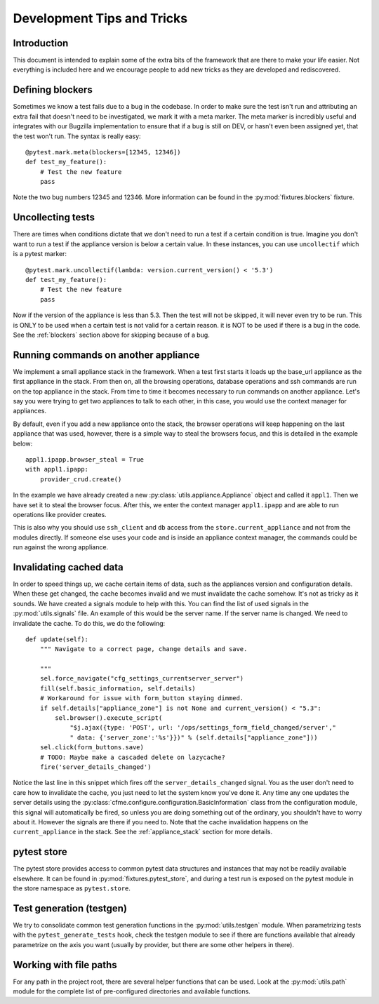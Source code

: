 Development Tips and Tricks
===========================

Introduction
------------

This document is intended to explain some of the extra bits of the framework that are there to
make your life easier. Not everything is included here and we encourage people to add new tricks
as they are developed and rediscovered.

.. _blockers:

Defining blockers
-----------------

Sometimes we know a test fails due to a bug in the codebase. In order to make sure the test isn't run
and attributing an extra fail that doesn't need to be investigated, we mark it with a meta marker.
The meta marker is incredibly useful and integrates with our Bugzilla implementation to ensure that
if a bug is still on DEV, or hasn't even been assigned yet, that the test won't run. The syntax is
really easy::

    @pytest.mark.meta(blockers=[12345, 12346])
    def test_my_feature():
        # Test the new feature
        pass

Note the two bug numbers 12345 and 12346. More information can be found in the :py:mod:`fixtures.blockers`
fixture.

Uncollecting tests
------------------

There are times when conditions dictate that we don't need to run a test if a certain condition
is true. Imagine you don't want to run a test if the appliance version is below a certain value.
In these instances, you can use ``uncollectif`` which is a pytest marker::

    @pytest.mark.uncollectif(lambda: version.current_version() < '5.3')
    def test_my_feature():
        # Test the new feature
        pass

Now if the version of the appliance is less than 5.3. Then the test will not be skipped, it will
never even try to be run. This is ONLY to be used when a certain test is not valid for a certain
reason. it is NOT to be used if there is a bug in the code. See the :ref:`blockers` section above for
skipping because of a bug.

.. _appliance_stack:

Running commands on another appliance
-------------------------------------

We implement a small appliance stack in the framework. When a test first starts it loads up the
base_url appliance as the first appliance in the stack. From then on, all the browsing operations,
database operations and ssh commands are run on the top appliance in the stack. From time to time
it becomes necessary to run commands on another appliance. Let's say you were trying to get two
appliances to talk to each other, in this case, you would use the context manager for appliances.

By default, even if you add a new appliance onto the stack, the browser operations will keep
happening on the last appliance that was used, however, there is a simple way to steal the browsers
focus, and this is detailed in the example below::

    appl1.ipapp.browser_steal = True
    with appl1.ipapp:
        provider_crud.create()

In the example we have already created a new :py:class:`utils.appliance.Appliance` object and
called it ``appl1``. Then we have set it to steal the browser focus. After this, we enter the
context manager ``appl1.ipapp`` and are able to run operations like provider creates.

This is also why you should use ``ssh_client`` and ``db`` access from the ``store.current_appliance``
and not from the modules directly. If someone else uses your code and is inside an appliance
context manager, the commands could be run against the wrong appliance.

Invalidating cached data
------------------------

In order to speed things up, we cache certain items of data, such as the appliances version and
configuration details. When these get changed, the cache becomes invalid and we must invalidate
the cache somehow. It's not as tricky as it sounds. We have created a signals module to help with
this. You can find the list of used signals in the :py:mod:`utils.signals` file. An example of this would
be the server name. If the server name is changed. We need to invalidate the cache. To do this, we
do the following::

    def update(self):
        """ Navigate to a correct page, change details and save.

        """
        sel.force_navigate("cfg_settings_currentserver_server")
        fill(self.basic_information, self.details)
        # Workaround for issue with form_button staying dimmed.
        if self.details["appliance_zone"] is not None and current_version() < "5.3":
            sel.browser().execute_script(
                "$j.ajax({type: 'POST', url: '/ops/settings_form_field_changed/server',"
                " data: {'server_zone':'%s'}})" % (self.details["appliance_zone"]))
        sel.click(form_buttons.save)
        # TODO: Maybe make a cascaded delete on lazycache?
        fire('server_details_changed')

Notice the last line in this snippet which fires off the ``server_details_changed`` signal. You as the
user don't need to care how to invalidate the cache, you just need to let the system know you've done
it. Any time any one updates the server details using the
:py:class:`cfme.configure.configuration.BasicInformation` class from the configuration
module, this signal will automatically be fired, so unless you are doing something out of the ordinary,
you shouldn't have to worry about it. However the signals are there if you need to. Note that the cache
invalidation happens on the ``current_appliance`` in the stack. See the :ref:`appliance_stack` section
for more details.

pytest store
------------

The pytest store provides access to common pytest data structures and instances that may not be readily available elsewhere. It can be found in :py:mod:`fixtures.pytest_store`, and during a test run is exposed on the pytest module in the store namespace as ``pytest.store``.

Test generation (testgen)
-------------------------

We try to consolidate common test generation functions in the :py:mod:`utils.testgen` module. When parametrizing tests with the ``pytest_generate_tests`` hook, check the testgen module to see if there are functions available that already parametrize on the axis you want (usually by provider, but there are some other helpers in there).

Working with file paths
-----------------------
For any path in the project root, there are several helper functions that can be used.  Look at the :py:mod:`utils.path` module for the complete list of pre-configured directories and available functions.
